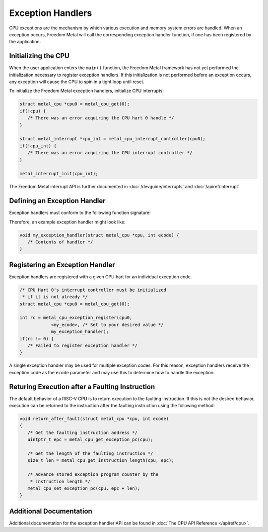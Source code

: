 Exception Handlers
==================

CPU exceptions are the mechanism by which various execution and memory system
errors are handled. When an exception occurs, Freedom Metal will call the
corresponding exception handler function, if one has been registered by the
application.

Initializing the CPU
--------------------

When the user application enters the ``main()`` function, the Freedom Metal
framework has not yet performed the initialization necessary to register
exception handlers. If this initialization is not performed before an exception
occurs, any exception will cause the CPU to spin in a tight loop until reset.

To initialize the Freedom Metal exception handlers, initialize CPU interrupts:

.. code-block:: C

   struct metal_cpu *cpu0 = metal_cpu_get(0);
   if(!cpu) {
      /* There was an error acquiring the CPU hart 0 handle */
   }

   struct metal_interrupt *cpu_int = metal_cpu_interrupt_controller(cpu0);
   if(!cpu_int) {
      /* There was an error acquiring the CPU interrupt controller */
   }

   metal_interrupt_init(cpu_int);

The Freedom Metal interrupt API is further documented in :doc:`/devguide/interrupts`
and :doc:`/apiref/interrupt`.

Defining an Exception Handler
-----------------------------

Exception handlers must conform to the following function signature:

.. doxygentypedef:: metal_exception_handler_t
   :project: metal
   :no-link:

Therefore, an example exception handler might look like:

.. code-block:: C

   void my_exception_handler(struct metal_cpu *cpu, int ecode) {
      /* Contents of handler */
   }

Registering an Exception Handler
--------------------------------

Exception handlers are registered with a given CPU hart for an individual exception
code.

.. code-block:: C

   /* CPU Hart 0's interrupt controller must be initialized
    * if it is not already */
   struct metal_cpu *cpu0 = metal_cpu_get(0);

   int rc = metal_cpu_exception_register(cpu0,
               <my_ecode>, /* Set to your desired value */
               my_exception_handler);
   if(rc != 0) {
      /* Failed to register exception handler */
   }

A single exception handler may be used for multiple exception codes. For this reason,
exception handlers receive the exception code as the ``ecode`` parameter and may use
this to determine how to handle the exception.

Returing Execution after a Faulting Instruction
-----------------------------------------------

The default behavior of a RISC-V CPU is to return execution to the faulting instruction.
If this is not the desired behavior, execution can be returned to the instruction after
the faulting instruction using the following method:

.. code-block:: C

   void return_after_fault(struct metal_cpu *cpu, int ecode)
   {
      /* Get the faulting instruction address */
      uintptr_t epc = metal_cpu_get_exception_pc(cpu);

      /* Get the length of the faulting instruction */
      size_t len = metal_cpu_get_instruction_length(cpu, epc);

      /* Advance stored exception program counter by the
       * instruction length */
      metal_cpu_set_exception_pc(cpu, epc + len);
   }

Additional Documentation
------------------------

Additional documentation for the exception handler API can be found in :doc:`The CPU API Reference </apiref/cpu>`.


